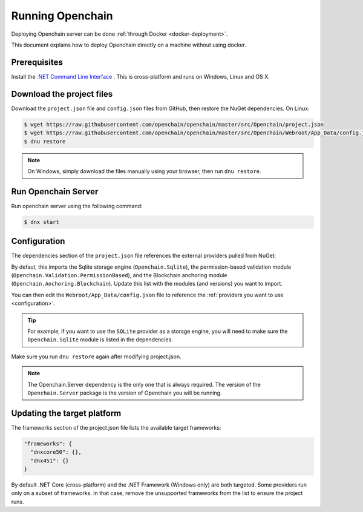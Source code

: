 Running Openchain
=================

Deploying Openchain server can be done :ref:`through Docker <docker-deployment>`.

This document explains how to deploy Openchain directly on a machine without using docker.

Prerequisites
-------------

Install the `.NET Command Line Interface <https://dotnet.github.io/docs/getting-started/installing/index.html>`_ . This is cross-platform and runs on Windows, Linux and OS X.

Download the project files
--------------------------

Download the ``project.json`` file and ``config.json`` files from GitHub, then restore the NuGet dependencies. On Linux:

.. code-block:: bash

    $ wget https://raw.githubusercontent.com/openchain/openchain/master/src/Openchain/project.json
    $ wget https://raw.githubusercontent.com/openchain/openchain/master/src/Openchain/Webroot/App_Data/config.json -P Webroot/App_Data
    $ dnu restore

.. note:: On Windows, simply download the files manually using your browser, then run ``dnu restore``.

Run Openchain Server
--------------------

Run openchain server using the following command:

.. code-block:: bash

    $ dnx start

Configuration
-------------

The dependencies section of the ``project.json`` file references the external providers pulled from NuGet:

.. code-block:: json
   :emphasize-lines: 4-6

    "dependencies": {
      "Openchain.Server": "0.5.0-rc1",

      "Openchain.Sqlite": "0.5.0-rc1",
      "Openchain.Validation.PermissionBased": "0.5.0-rc1",
      "Openchain.Anchoring.Blockchain": "0.5.0-rc1"
    },

By defaut, this imports the Sqlite storage engine (``Openchain.Sqlite``), the permission-based validation module (``Openchain.Validation.PermissionBased``), and the Blockchain anchoring module (``Openchain.Anchoring.Blockchain``). Update this list with the modules (and versions) you want to import.

You can then edit the ``Webroot/App_Data/config.json`` file to reference the :ref:`providers you want to use <configuration>`.

.. tip:: For example, if you want to use the ``SQLite`` provider as a storage engine, you will need to make sure the ``Openchain.Sqlite`` module is listed in the dependencies.

Make sure you run ``dnu restore`` again after modifying project.json.

.. note:: The Openchain.Server dependency is the only one that is always required. The version of the ``Openchain.Server`` package is the version of Openchain you will be running.

Updating the target platform
----------------------------

The frameworks section of the project.json file lists the available target frameworks:

.. code-block:: json

    "frameworks": {
      "dnxcore50": {},
      "dnx451": {}
    }

By default .NET Core (cross-platform) and the .NET Framework (Windows only) are both targeted. Some providers run only on a subset of frameworks. In that case, remove the unsupported frameworks from the list to ensure the project runs.
